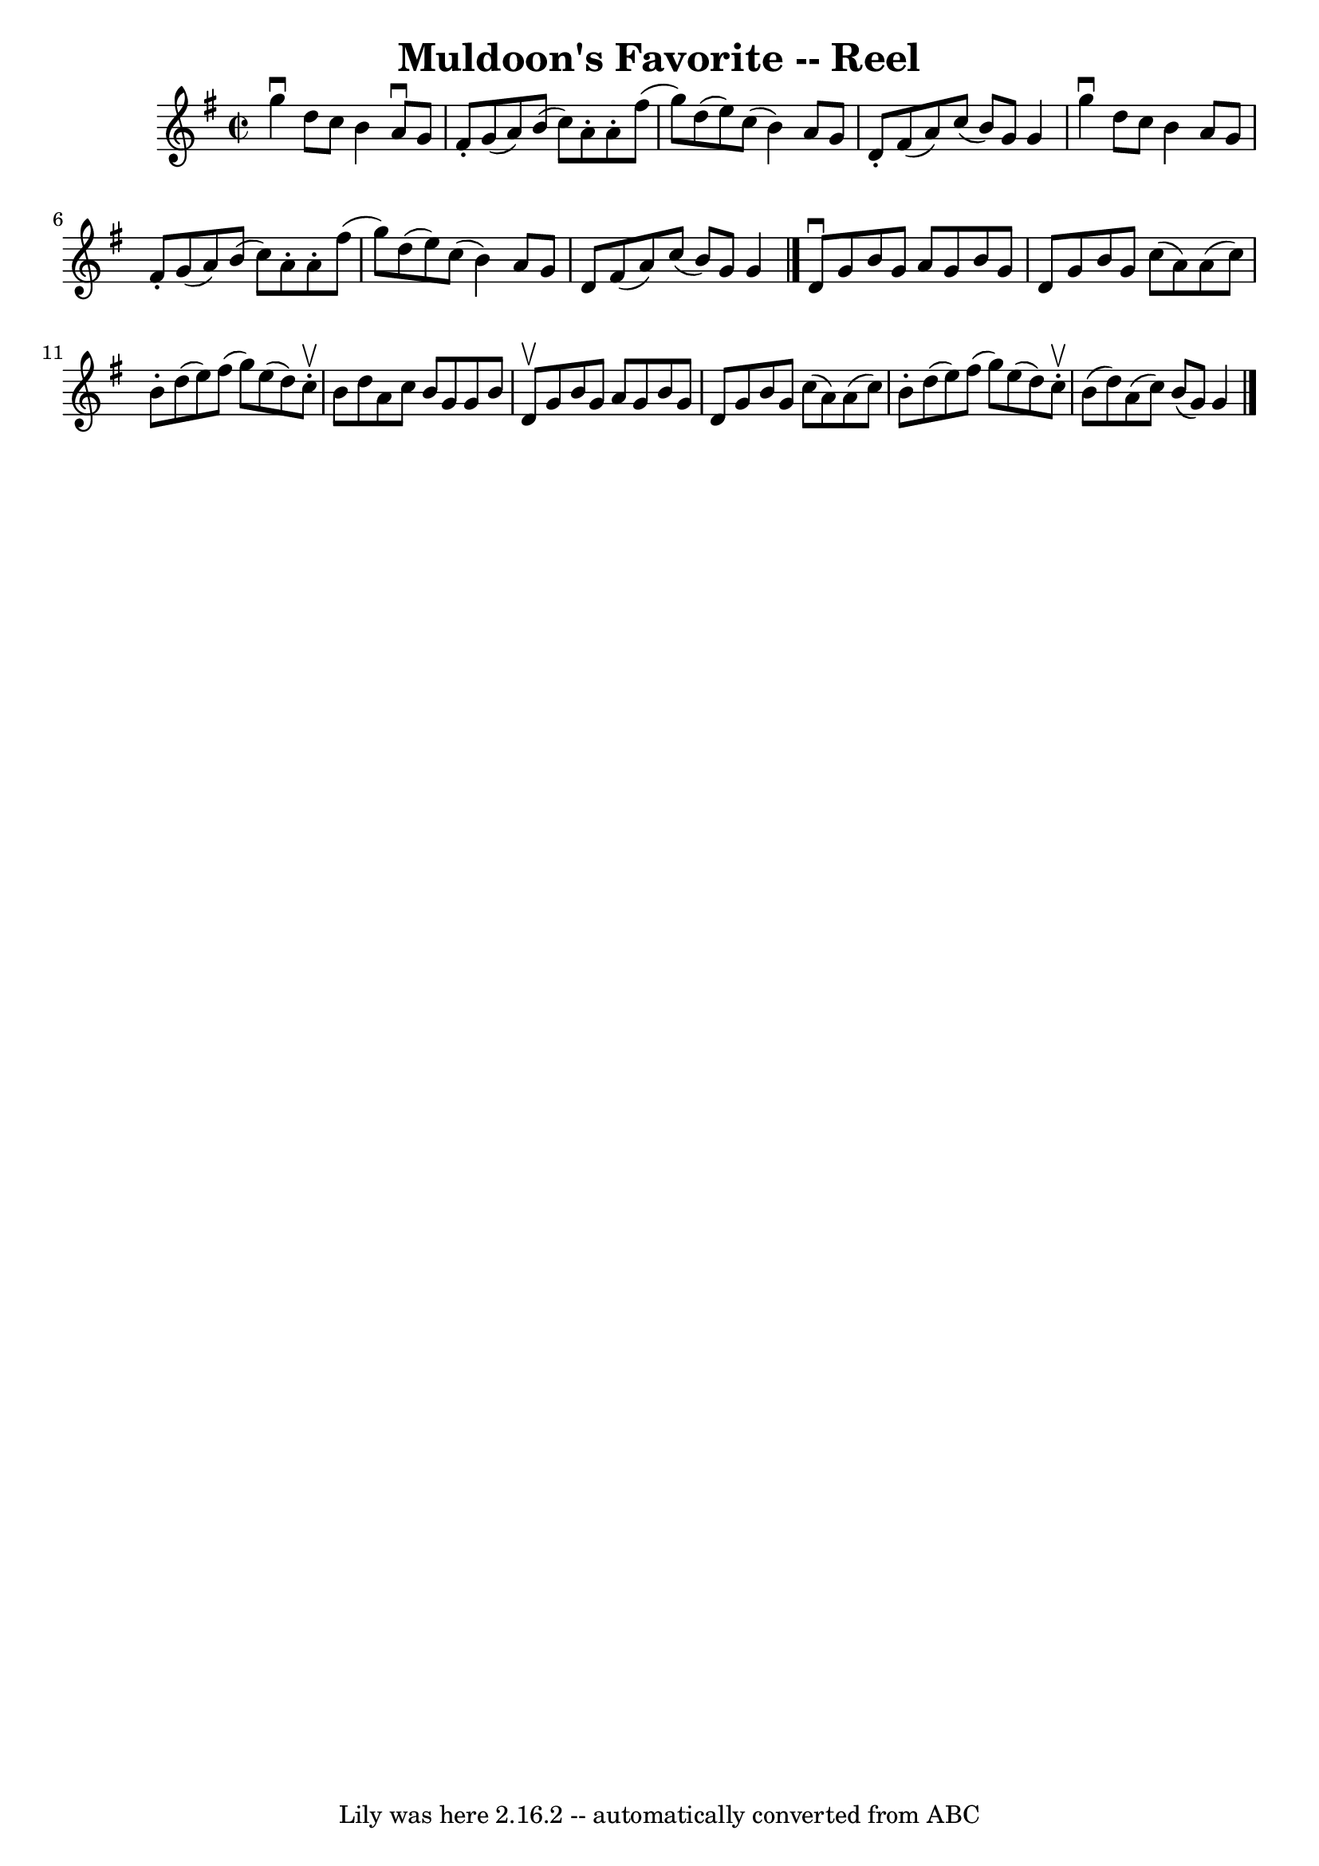 \version "2.7.40"
\header {
	book = "Ryan's Mammoth Collection"
	crossRefNumber = "1"
	footnotes = "\\\\297"
	tagline = "Lily was here 2.16.2 -- automatically converted from ABC"
	title = "Muldoon's Favorite -- Reel"
}
voicedefault =  {
\set Score.defaultBarType = "empty"

\override Staff.TimeSignature #'style = #'C
 \time 2/2 \key g \major   g''4 ^\downbow   d''8    c''8    b'4    a'8 
^\downbow   g'8    \bar "|"   fis'8 -.   g'8 (   a'8  -)   b'8 (   c''8  -)   
a'8 -.   a'8 -.   fis''8 (   \bar "|"   g''8  -)   d''8 (   e''8  -)   c''8 (   
b'4  -)   a'8    g'8    \bar "|"       d'8 -.   fis'8 (   a'8  -)   c''8 (   
b'8  -)   g'8    g'4    \bar "|"     g''4 ^\downbow   d''8    c''8    b'4    
a'8    g'8    \bar "|"   fis'8 -.   g'8 (   a'8  -)   b'8 (   c''8  -)   a'8 -. 
  a'8 -.   fis''8 (   \bar "|"   g''8  -)   d''8 (   e''8  -)   c''8 (   b'4  
-)   a'8    g'8    \bar "|"       d'8    fis'8 (   a'8  -)   c''8 (   b'8  -)   
g'8    g'4    \bar "|."     \bar "|."   d'8 ^\downbow   g'8    b'8    g'8    
a'8    g'8    b'8    g'8    \bar "|"   d'8    g'8    b'8    g'8    c''8 (   a'8 
 -)   a'8 (   c''8  -)   \bar "|"   b'8 -.   d''8 (   e''8  -)   fis''8 (   
g''8  -)   e''8 (   d''8  -)   c''8 ^\upbow-.   \bar "|"   b'8    d''8    a'8   
 c''8    b'8    g'8    g'8    b'8    \bar "|"     d'8 ^\upbow   g'8    b'8    
g'8    a'8    g'8    b'8    g'8    \bar "|"   d'8    g'8    b'8    g'8    c''8 
(   a'8  -)   a'8 (   c''8  -)   \bar "|"   b'8 -.   d''8 (   e''8  -)   fis''8 
(   g''8  -)   e''8 (   d''8  -)   c''8 ^\upbow-.   \bar "|"     b'8 (   d''8  
-)   a'8 (   c''8  -)   b'8 (   g'8  -)   g'4    \bar "|."   
}

\score{
    <<

	\context Staff="default"
	{
	    \voicedefault 
	}

    >>
	\layout {
	}
	\midi {}
}

